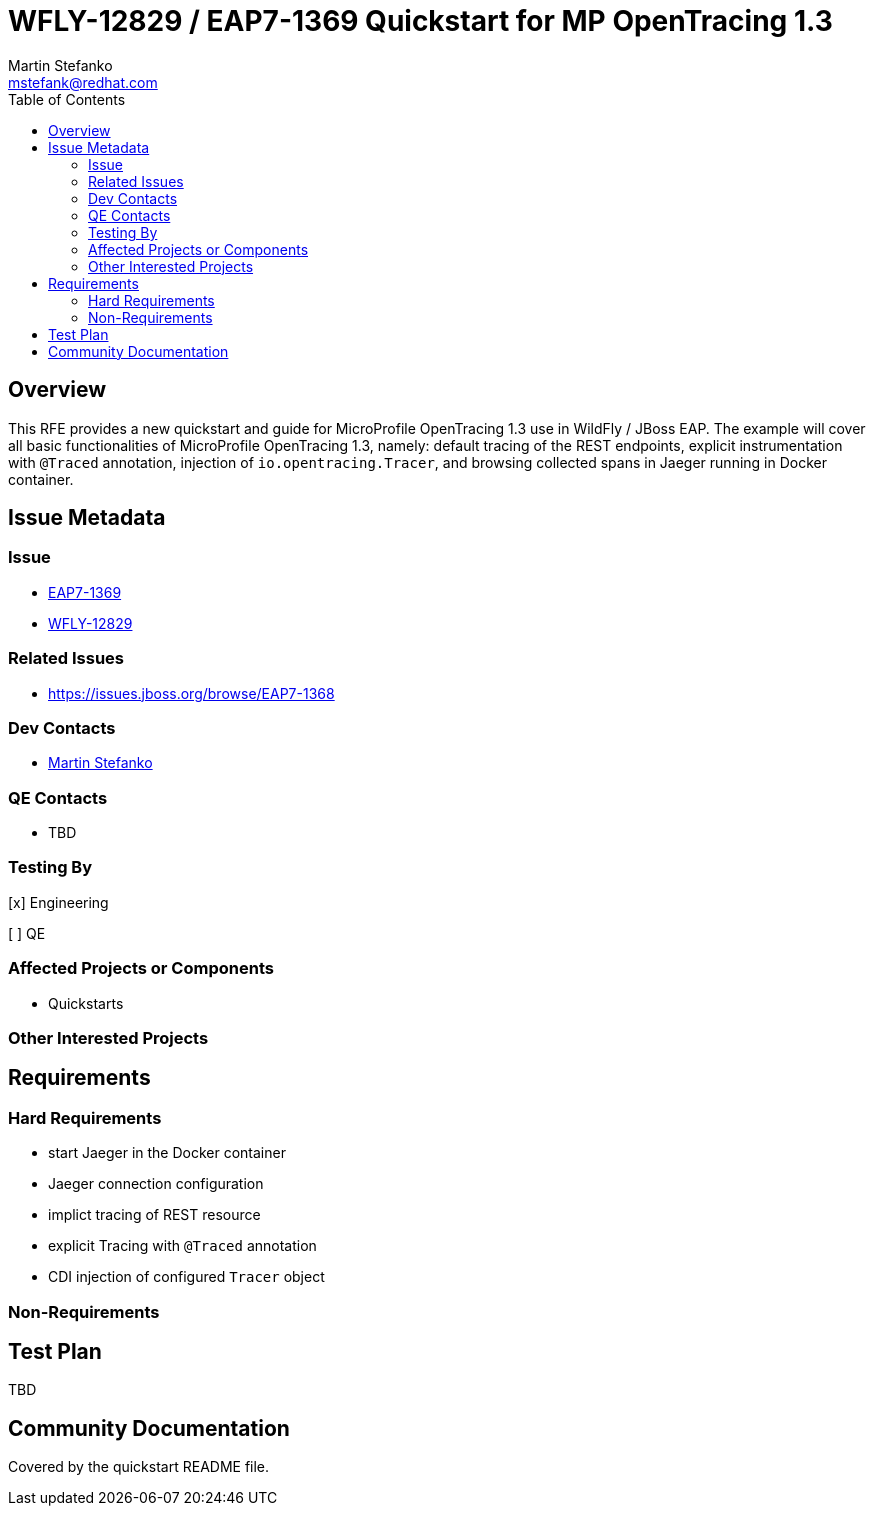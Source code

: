 = WFLY-12829 / EAP7-1369 Quickstart for MP OpenTracing 1.3
:author:            Martin Stefanko
:email:             mstefank@redhat.com
:toc:               left
:icons:             font
:idprefix:
:idseparator:       -

== Overview

This RFE provides a new quickstart and guide for MicroProfile OpenTracing 1.3 use in
WildFly / JBoss EAP. The example will cover all basic functionalities of MicroProfile
OpenTracing 1.3, namely: default tracing of the REST endpoints, explicit instrumentation
with `@Traced` annotation, injection of `io.opentracing.Tracer`, and browsing collected
spans in Jaeger running in Docker container.

== Issue Metadata

=== Issue

* https://issues.jboss.org/browse/EAP7-1369[EAP7-1369]
* https://issues.jboss.org/browse/WFLY-12829[WFLY-12829]

=== Related Issues

* https://issues.jboss.org/browse/EAP7-1368

=== Dev Contacts

* mailto:mstefank@redhat.com[Martin Stefanko]

=== QE Contacts

* TBD

=== Testing By
// Put an x in the relevant field to indicate if testing will be done by Engineering or QE.
// Discuss with QE during the Kickoff state to decide this
[x] Engineering

[ ] QE

=== Affected Projects or Components

* Quickstarts

=== Other Interested Projects

== Requirements

=== Hard Requirements

* start Jaeger in the Docker container
* Jaeger connection configuration
* implict tracing of REST resource
* explicit Tracing with `@Traced` annotation
* CDI injection of configured `Tracer` object

=== Non-Requirements

== Test Plan

TBD

== Community Documentation

Covered by the quickstart README file.
